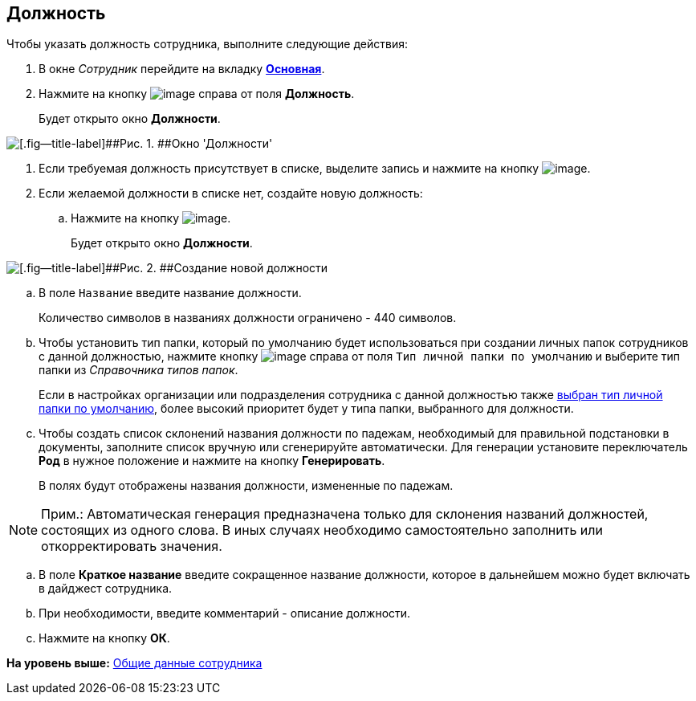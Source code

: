 [[ariaid-title1]]
== Должность

Чтобы указать должность сотрудника, выполните следующие действия:

. [.ph .cmd]#В окне [.dfn .term]_Сотрудник_ перейдите на вкладку xref:staff_Employee_main.html#concept_oxv_w2l_dn__Employee_main_tab[[.keyword]*Основная*].#
. [.ph .cmd]#Нажмите на кнопку image:images/Buttons/staff_treedots.png[image] справа от поля [.keyword]*Должность*.#
+
Будет открыто окно [.keyword .wintitle]*Должности*.

image::images/staff_Positions.png[[.fig--title-label]##Рис. 1. ##Окно 'Должности']
. [.ph .cmd]#Если требуемая должность присутствует в списке, выделите запись и нажмите на кнопку image:images/Buttons/staff_Check.png[image].#
. [.ph .cmd]#Если желаемой должности в списке нет, создайте новую должность:#
[loweralpha]
.. [.ph .cmd]#Нажмите на кнопку image:images/Buttons/staff_Add_green_plus.png[image].#
+
Будет открыто окно [.keyword .wintitle]*Должности*.

image::images/staff_Positions_add.png[[.fig--title-label]##Рис. 2. ##Создание новой должности]
.. [.ph .cmd]#В поле [.kbd .ph .userinput]`Название` введите название должности.#
+
Количество символов в названиях должности ограничено - 440 символов.
.. [.ph .cmd]#Чтобы установить тип папки, который по умолчанию будет использоваться при создании личных папок сотрудников с данной должностью, нажмите кнопку image:images/Buttons/staff_treedots.png[image] справа от поля [.kbd .ph .userinput]`Тип личной папки по умолчанию` и выберите тип папки из [.dfn .term]_Справочника типов папок_.#
+
Если в настройках организации или подразделения сотрудника с данной должностью также link:staff_Set_PersonalFolder_default_type.adoc[выбран тип личной папки по умолчанию], более высокий приоритет будет у типа папки, выбранного для должности.
.. [.ph .cmd]#Чтобы создать список склонений названия должности по падежам, необходимый для правильной подстановки в документы, заполните список вручную или сгенерируйте автоматически. Для генерации установите переключатель [.keyword]*Род* в нужное положение и нажмите на кнопку [.ph .uicontrol]*Генерировать*.#
+
В полях будут отображены названия должности, измененные по падежам.

[NOTE]
====
[.note__title]#Прим.:# Автоматическая генерация предназначена только для склонения названий должностей, состоящих из одного слова. В иных случаях необходимо самостоятельно заполнить или откорректировать значения.
====
.. [.ph .cmd]#В поле [.keyword]*Краткое название* введите сокращенное название должности, которое в дальнейшем можно будет включать в дайджест сотрудника.#
.. [.ph .cmd]#При необходимости, введите комментарий - описание должности.#
.. [.ph .cmd]#Нажмите на кнопку [.ph .uicontrol]*ОК*.#

*На уровень выше:* xref:../pages/staff_Employee_main_common.adoc[Общие данные сотрудника]
